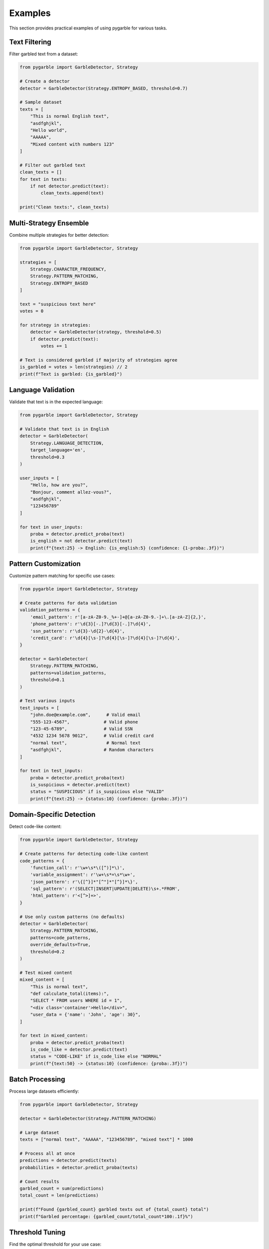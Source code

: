 Examples
========

This section provides practical examples of using pygarble for various tasks.

Text Filtering
--------------

Filter garbled text from a dataset:

.. code-block:: python

   from pygarble import GarbleDetector, Strategy

   # Create a detector
   detector = GarbleDetector(Strategy.ENTROPY_BASED, threshold=0.7)

   # Sample dataset
   texts = [
       "This is normal English text",
       "asdfghjkl",
       "Hello world",
       "AAAAA",
       "Mixed content with numbers 123"
   ]

   # Filter out garbled text
   clean_texts = []
   for text in texts:
       if not detector.predict(text):
           clean_texts.append(text)

   print("Clean texts:", clean_texts)

Multi-Strategy Ensemble
-----------------------

Combine multiple strategies for better detection:

.. code-block:: python

   from pygarble import GarbleDetector, Strategy

   strategies = [
       Strategy.CHARACTER_FREQUENCY,
       Strategy.PATTERN_MATCHING,
       Strategy.ENTROPY_BASED
   ]

   text = "suspicious text here"
   votes = 0

   for strategy in strategies:
       detector = GarbleDetector(strategy, threshold=0.5)
       if detector.predict(text):
           votes += 1

   # Text is considered garbled if majority of strategies agree
   is_garbled = votes > len(strategies) // 2
   print(f"Text is garbled: {is_garbled}")

Language Validation
-------------------

Validate that text is in the expected language:

.. code-block:: python

   from pygarble import GarbleDetector, Strategy

   # Validate that text is in English
   detector = GarbleDetector(
       Strategy.LANGUAGE_DETECTION,
       target_language='en',
       threshold=0.3
   )

   user_inputs = [
       "Hello, how are you?",
       "Bonjour, comment allez-vous?",
       "asdfghjkl",
       "123456789"
   ]

   for text in user_inputs:
       proba = detector.predict_proba(text)
       is_english = not detector.predict(text)
       print(f"{text:25} -> English: {is_english:5} (confidence: {1-proba:.3f})")

Pattern Customization
---------------------

Customize pattern matching for specific use cases:

.. code-block:: python

   from pygarble import GarbleDetector, Strategy

   # Create patterns for data validation
   validation_patterns = {
       'email_pattern': r'[a-zA-Z0-9._%+-]+@[a-zA-Z0-9.-]+\.[a-zA-Z]{2,}',
       'phone_pattern': r'\d{3}[-.]?\d{3}[-.]?\d{4}',
       'ssn_pattern': r'\d{3}-\d{2}-\d{4}',
       'credit_card': r'\d{4}[\s-]?\d{4}[\s-]?\d{4}[\s-]?\d{4}',
   }

   detector = GarbleDetector(
       Strategy.PATTERN_MATCHING,
       patterns=validation_patterns,
       threshold=0.1
   )

   # Test various inputs
   test_inputs = [
       "john.doe@example.com",      # Valid email
       "555-123-4567",             # Valid phone
       "123-45-6789",              # Valid SSN
       "4532 1234 5678 9012",      # Valid credit card
       "normal text",               # Normal text
       "asdfghjkl",                # Random characters
   ]

   for text in test_inputs:
       proba = detector.predict_proba(text)
       is_suspicious = detector.predict(text)
       status = "SUSPICIOUS" if is_suspicious else "VALID"
       print(f"{text:25} -> {status:10} (confidence: {proba:.3f})")

Domain-Specific Detection
-------------------------

Detect code-like content:

.. code-block:: python

   from pygarble import GarbleDetector, Strategy

   # Create patterns for detecting code-like content
   code_patterns = {
       'function_call': r'\w+\s*\([^)]*\)',
       'variable_assignment': r'\w+\s*=\s*\w+',
       'json_pattern': r'\{[^}]*"[^"]*"[^}]*\}',
       'sql_pattern': r'(SELECT|INSERT|UPDATE|DELETE)\s+.*FROM',
       'html_pattern': r'<[^>]+>',
   }

   # Use only custom patterns (no defaults)
   detector = GarbleDetector(
       Strategy.PATTERN_MATCHING,
       patterns=code_patterns,
       override_defaults=True,
       threshold=0.2
   )

   # Test mixed content
   mixed_content = [
       "This is normal text",
       "def calculate_total(items):",
       "SELECT * FROM users WHERE id = 1",
       "<div class='container'>Hello</div>",
       "user_data = {'name': 'John', 'age': 30}",
   ]

   for text in mixed_content:
       proba = detector.predict_proba(text)
       is_code_like = detector.predict(text)
       status = "CODE-LIKE" if is_code_like else "NORMAL"
       print(f"{text:50} -> {status:10} (confidence: {proba:.3f})")

Batch Processing
----------------

Process large datasets efficiently:

.. code-block:: python

   from pygarble import GarbleDetector, Strategy

   detector = GarbleDetector(Strategy.PATTERN_MATCHING)

   # Large dataset
   texts = ["normal text", "AAAAA", "123456789", "mixed text"] * 1000

   # Process all at once
   predictions = detector.predict(texts)
   probabilities = detector.predict_proba(texts)

   # Count results
   garbled_count = sum(predictions)
   total_count = len(predictions)
   
   print(f"Found {garbled_count} garbled texts out of {total_count} total")
   print(f"Garbled percentage: {garbled_count/total_count*100:.1f}%")

Threshold Tuning
----------------

Find the optimal threshold for your use case:

.. code-block:: python

   from pygarble import GarbleDetector, Strategy

   # Test data with known labels
   test_data = [
       ("normal text", False),
       ("aaaaaaa", True),
       ("Hello world", False),
       ("asdfghjkl", True),
       ("123456789", True),
   ]

   # Test different thresholds
   thresholds = [0.1, 0.3, 0.5, 0.7, 0.9]
   
   for threshold in thresholds:
       detector = GarbleDetector(Strategy.CHARACTER_FREQUENCY, threshold=threshold)
       
       correct = 0
       for text, expected in test_data:
           predicted = detector.predict(text)
           if predicted == expected:
               correct += 1
       
       accuracy = correct / len(test_data)
       print(f"Threshold {threshold}: {accuracy:.1%} accuracy")
